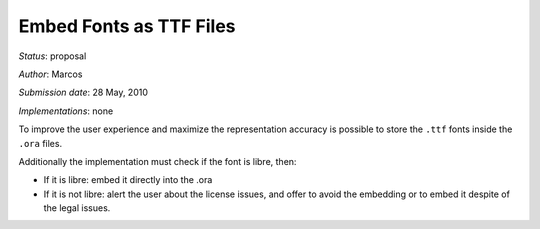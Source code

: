 Embed Fonts as TTF Files
========================

*Status*: proposal

*Author*: Marcos

*Submission date*: 28 May, 2010

*Implementations*: none

To improve the user experience and maximize the representation accuracy
is possible to store the ``.ttf`` fonts inside the ``.ora`` files.

Additionally the implementation must check if the font is libre, then:

-  If it is libre: embed it directly into the .ora
-  If it is not libre: alert the user about the license issues, and
   offer to avoid the embedding or to embed it despite of the legal
   issues.
